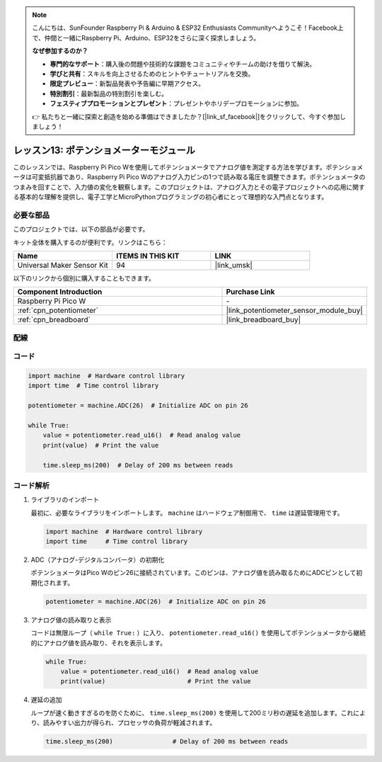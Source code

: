 .. note::

    こんにちは、SunFounder Raspberry Pi & Arduino & ESP32 Enthusiasts Communityへようこそ！Facebook上で、仲間と一緒にRaspberry Pi、Arduino、ESP32をさらに深く探求しましょう。

    **なぜ参加するのか？**

    - **専門的なサポート**：購入後の問題や技術的な課題をコミュニティやチームの助けを借りて解決。
    - **学びと共有**：スキルを向上させるためのヒントやチュートリアルを交換。
    - **限定プレビュー**：新製品発表や予告編に早期アクセス。
    - **特別割引**：最新製品の特別割引を楽しむ。
    - **フェスティブプロモーションとプレゼント**：プレゼントやホリデープロモーションに参加。

    👉 私たちと一緒に探索と創造を始める準備はできましたか？[|link_sf_facebook|]をクリックして、今すぐ参加しましょう！

.. _pico_lesson13_potentiometer:

レッスン13: ポテンショメーターモジュール
========================================

このレッスンでは、Raspberry Pi Pico Wを使用してポテンショメータでアナログ値を測定する方法を学びます。ポテンショメータは可変抵抗器であり、Raspberry Pi Pico Wのアナログ入力ピンの1つで読み取る電圧を調整できます。ポテンショメータのつまみを回すことで、入力値の変化を観察します。このプロジェクトは、アナログ入力とその電子プロジェクトへの応用に関する基本的な理解を提供し、電子工学とMicroPythonプログラミングの初心者にとって理想的な入門点となります。

必要な部品
--------------------------

このプロジェクトでは、以下の部品が必要です。

キット全体を購入するのが便利です。リンクはこちら：

.. list-table::
    :widths: 20 20 20
    :header-rows: 1

    *   - Name	
        - ITEMS IN THIS KIT
        - LINK
    *   - Universal Maker Sensor Kit
        - 94
        - |link_umsk|

以下のリンクから個別に購入することもできます。

.. list-table::
    :widths: 30 20
    :header-rows: 1

    *   - Component Introduction
        - Purchase Link

    *   - Raspberry Pi Pico W
        - \-
    *   - :ref:`cpn_potentiometer`
        - |link_potentiometer_sensor_module_buy|
    *   - :ref:`cpn_breadboard`
        - |link_breadboard_buy|

配線
---------------------------

.. image:: img/Lesson_13_potentiometer_module_bb.png
    :width: 100%
コード
---------------------------

.. code-block:: python

   import machine  # Hardware control library
   import time  # Time control library
   
   potentiometer = machine.ADC(26)  # Initialize ADC on pin 26
   
   while True:
       value = potentiometer.read_u16()  # Read analog value
       print(value)  # Print the value
   
       time.sleep_ms(200)  # Delay of 200 ms between reads


コード解析
---------------------------

#. ライブラリのインポート

   最初に、必要なライブラリをインポートします。 ``machine`` はハードウェア制御用で、 ``time`` は遅延管理用です。

   .. code-block:: python

      import machine  # Hardware control library
      import time     # Time control library

#. ADC（アナログ-デジタルコンバータ）の初期化

   ポテンショメータはPico Wのピン26に接続されています。このピンは、アナログ値を読み取るためにADCピンとして初期化されます。

   .. code-block:: python

      potentiometer = machine.ADC(26)  # Initialize ADC on pin 26

#. アナログ値の読み取りと表示

   コードは無限ループ（ ``while True:`` ）に入り、 ``potentiometer.read_u16()`` を使用してポテンショメータから継続的にアナログ値を読み取り、それを表示します。

   .. code-block:: python

      while True:
          value = potentiometer.read_u16()  # Read analog value
          print(value)                      # Print the value

#. 遅延の追加

   ループが速く動きすぎるのを防ぐために、 ``time.sleep_ms(200)`` を使用して200ミリ秒の遅延を追加します。これにより、読みやすい出力が得られ、プロセッサの負荷が軽減されます。

   .. code-block:: python

      time.sleep_ms(200)                # Delay of 200 ms between reads